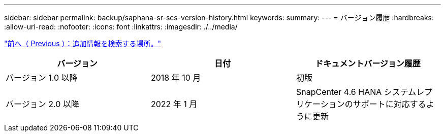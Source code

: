 ---
sidebar: sidebar 
permalink: backup/saphana-sr-scs-version-history.html 
keywords:  
summary:  
---
= バージョン履歴
:hardbreaks:
:allow-uri-read: 
:nofooter: 
:icons: font
:linkattrs: 
:imagesdir: ./../media/


link:saphana-sr-scs-where-to-find-additional-information_overview.html["前へ（ Previous ）：追加情報を検索する場所。"]

|===
| バージョン | 日付 | ドキュメントバージョン履歴 


| バージョン 1.0 以降 | 2018 年 10 月 | 初版 


| バージョン 2.0 以降 | 2022 年 1 月 | SnapCenter 4.6 HANA システムレプリケーションのサポートに対応するように更新 
|===